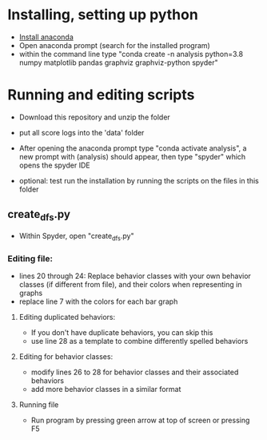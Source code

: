 * Installing, setting up python
- [[https://www.anaconda.com/products/individual][Install anaconda]]
- Open anaconda prompt (search for the installed program)
- within the command line type "conda create -n analysis python=3.8 numpy matplotlib pandas graphviz graphviz-python spyder"

* Running and editing scripts
- Download this repository and unzip the folder
- put all score logs into the 'data' folder

- After opening the anaconda prompt type "conda activate analysis", a new prompt with (analysis) should appear, then type "spyder" which opens the spyder IDE
- optional: test run the installation by running the scripts on the files in this folder
** create_dfs.py
- Within Spyder, open "create_dfs.py"
*** Editing file:
- lines 20 through 24: Replace behavior classes with your own behavior classes (if different from file), and their colors when representing in graphs
- replace line 7 with the colors for each bar graph
**** Editing duplicated behaviors:
- If you don't have duplicate behaviors, you can skip this
- use line 28 as a template to combine differently spelled behaviors

**** Editing for behavior classes:
- modify lines 26 to 28 for behavior classes and their associated behaviors
- add more behavior classes in a similar format
**** Running file
- Run program by pressing green arrow at top of screen or pressing F5
